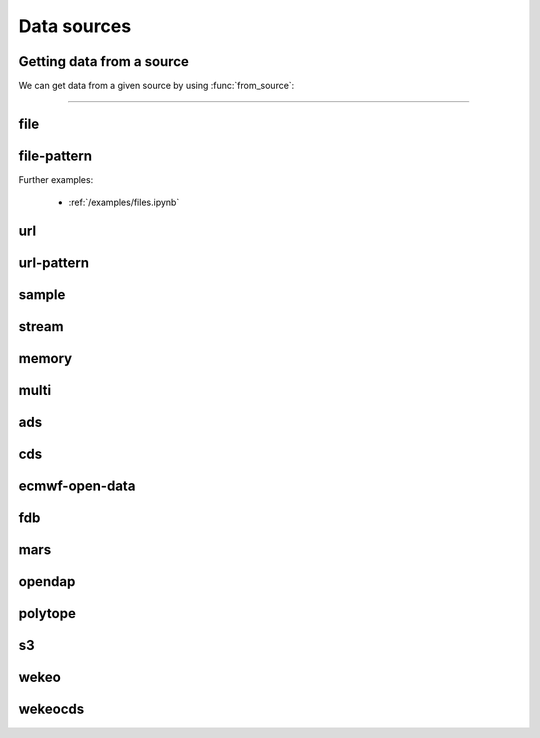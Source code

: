 .. _data-sources:

Data sources
===============

Getting data from a source
----------------------------

We can get data from a given source by using :func:`from_source`:

.. py:function:: from_source(name, *args, **kwargs)

  Return a :ref:`data object <data-object>` from the source specified by ``name`` .

  :param str name: the source (see below)
  :param tuple *args: specifies the data location and additional parameters to access the data
  :param dict **kwargs: provides **additional functionalities** including caching, filtering, sorting and indexing

  **earthkit-data** has the following built-in sources:

  .. list-table:: Data sources
    :widths: 30 70
    :header-rows: 1

    * - Name
      - Description
    * - :ref:`data-sources-file`
      - read data from a file/files
    * - :ref:`data-sources-file-pattern`
      - read data from a list of files  created from a pattern
    * - :ref:`data-sources-url`
      - read data from a URL
    * - :ref:`data-sources-url-pattern`
      - read data from a list of URLs created from a pattern
    * - :ref:`data-sources-sample`
      - read example data
    * - :ref:`data-sources-stream`
      - read data from a stream
    * - :ref:`data-sources-memory`
      - read data from a memory buffer
    * - :ref:`data-sources-multi`
      - read data from multiple sources
    * - :ref:`data-sources-ads`
      - retrieve data from the `Copernicus Atmosphere Data Store <https://ads.atmosphere.copernicus.eu/>`_ (ADS)
    * - :ref:`data-sources-cds`
      - retrieve data from the `Copernicus Climate Data Store <https://cds.climate.copernicus.eu/>`_ (CDS)
    * - :ref:`data-sources-eod`
      - retrieve `ECMWF open data <https://www.ecmwf.int/en/forecasts/datasets/open-data>`_
    * - :ref:`data-sources-fdb`
      - retrieve data from the `Fields DataBase <https://fields-database.readthedocs.io/en/latest/>`_ (FDB)
    * - :ref:`data-sources-mars`
      - retrieve data from the ECMWF `MARS archive <https://confluence.ecmwf.int/display/UDOC/MARS+user+documentation>`_
    * - :ref:`data-sources-opendap`
      - retrieve NetCDF data from `OPEnDAP <https://en.wikipedia.org/wiki/OPeNDAP>`_ services
    * - :ref:`data-sources-polytope`
      - retrieve data from the `Polytope services <https://polytope-client.readthedocs.io/en/latest/>`_
    * - :ref:`data-sources-s3`
      - retrieve data from Amazon S3 buckets
    * - :ref:`data-sources-wekeo`
      - retrieve data from `WEkEO`_ using the WEkEO grammar
    * - :ref:`data-sources-wekeocds`
      - retrieve `CDS <https://cds.climate.copernicus.eu/>`_ data stored on `WEkEO`_ using the `cdsapi`_ grammar

----------------------------------

.. _data-sources-file:

file
----

.. py:function:: from_source("file", path, expand_user=True, expand_vars=False, unix_glob=True, recursive_glob=True, parts=None)
  :noindex:

  The simplest source is ``file``, which can access a local file/list of files.

  :param path: input path(s). Each path can contain the :ref:`parts <parts>` defining the byte ranges to read.
  :type path: str, list, tuple
  :param bool expand_user: replace the leading ~ or ~user in ``path`` by that user's home directory. See ``os.path.expanduser``
  :param bool expand_vars:  expand shell environment variables in ``path``. See ``os.path.expandpath``
  :param bool unix_glob: allow UNIX globbing in ``path``
  :param bool recursive_glob: allow recursive scanning of directories. Only used when ``uxix_glob`` is True
  :param parts: the :ref:`parts <parts>` to read from the file(s) specified by ``path``. Cannot be used when ``path`` already defines the :ref:`parts <parts>`.
  :type parts: pair, list or tuple of pairs, None

  *earthkit-data* will inspect the content of the files to check for any of the
  supported :ref:`data formats <data-format>`.

  When the input is an archive format such as ``.zip``, ``.tar``, ``.tar.gz``, etc,
  *earthkit-data* will attempt to open it and extract any usable files, which are then stored in the :ref:`cache <caching>`.

  The ``path`` can be used in a flexible way:

  .. code:: python

      import earthkit.data

      # UNIX globbing is allowed by default
      ds = earthkit.data.from_source("file", "path/to/t_*.grib")

      # list of files can be specified
      ds = earthkit.data.from_source("file", ["path/to/f1.grib", "path/to/f2.grib"])

      # a path can be a directory, in this case it is recursively scanned for supported files
      ds = earthkit.data.from_source("file", "path/to/dir")


  The following examples using parts:

  .. code:: python

      import earthkit.data

      # reading only certain parts (byte ranges) from a single file
      ds = earthkit.data.from_source("file", "my.grib", parts=[(0, 150), (400, 160)])

      # reading only certain parts (byte ranges) from multiple files
      ds = earthkit.data.from_source(
          "file",
          [
              ("a.grib", (0, 150)),
              ("b.grib", (240, 120)),
              ("c.grib", None),
              ("d.grib", [(240, 120), (720, 120)]),
          ],
      )



  Further examples:

    - :ref:`/examples/files.ipynb`
    - :ref:`/examples/multi_files.ipynb`
    - :ref:`/examples/file_parts.ipynb`
    - :ref:`/examples/tar_files.ipynb`
    - :ref:`/examples/grib_overview.ipynb`
    - :ref:`/examples/bufr_temp.ipynb`
    - :ref:`/examples/netcdf.ipynb`
    - :ref:`/examples/odb.ipynb`

.. _data-sources-file-pattern:

file-pattern
--------------

.. py:function:: from_source("file-pattern", pattern, *args, **kwargs)
  :noindex:

  The ``file-pattern`` source will build paths from the pattern specified,
  using the other arguments to fill the pattern. Each argument can be a list
  to iterate and create the cartesian product of all lists.
  Then each file is read in the same ways as with :ref:`file source <data-sources-file>`.

  .. code-block:: python

      import datetime
      import earthkit.data

      ds = earthkit.data.from_source(
          "file-pattern",
          "path/to/data-{my_date:date(%Y-%m-%d)}-{run_time}-{param}.grib",
          {
              "my_date": datetime.datetime(2020, 5, 2),
              "run_time": [12, 18],
              "param": ["t2", "msl"],
          },
      )


  The code above will read the following files::

    path/to/data-2020-05-02-12-t2.grib
    path/to/data-2020-05-02-12-msl.grib
    path/to/data-2020-05-02-18-t2.grib
    path/to/data-2020-05-02-18-msl.grib

Further examples:

    - :ref:`/examples/files.ipynb`


.. _data-sources-url:

url
---

.. py:function:: from_source("url", url, unpack=True, parts=None, stream=False, read_all=False)
  :noindex:

  The ``url`` source will download the data from the address specified and store it in the :ref:`cache <caching>`. The supported data formats are the same as for the :ref:`file <data-sources-file>` data source above.

  :param url: the URL(s) to download. Each URL can contain the :ref:`parts <parts>` defining the byte ranges to read.
  :type url: str
  :param bool unpack: for archive formats such as ``.zip``, ``.tar``, ``.tar.gz``, etc, *earthkit-data* will attempt to open it and extract any usable file. To keep the downloaded file as is use ``unpack=False``
  :param parts: the :ref:`parts <parts>` to read from the resource(s) specified by ``url``. Cannot be used when ``url`` already defines the :ref:`parts <parts>`.
  :type parts: pair, list or tuple of pairs, None
  :param bool stream: when it is ``True`` the data is read as a :ref:`stream <streams>`. Otherwise the data is retrieved into a file and stored in the :ref:`cache <caching>`. This option only works for GRIB data. No archive formats supported (``unpack`` is ignored). ``stream`` only works for ``http`` and ``https`` URLs. See details about streams :ref:`here <streams>`.
  :param bool read_all: when it is ``True`` all the data is read straight to memory from a :ref:`stream <streams>`. Used when ``stream=True``. *New in version 0.8.0*
  :type group_by: str, list of str
  :param dict **kwargs: other keyword arguments specifying the request

  .. code-block:: python

      >>> import earthkit.data
      >>> ds = earthkit.data.from_source(
      ...     "url",
      ...     "https://get.ecmwf.int/repository/test-data/earthkit-data/examples/test4.grib",
      ... )
      >>> ds.ls()
        centre shortName    typeOfLevel  level  dataDate  dataTime stepRange dataType  number    gridType
      0   ecmf         t  isobaricInhPa    500  20070101      1200         0       an       0  regular_ll
      1   ecmf         z  isobaricInhPa    500  20070101      1200         0       an       0  regular_ll
      2   ecmf         t  isobaricInhPa    850  20070101      1200         0       an       0  regular_ll
      3   ecmf         z  isobaricInhPa    850  20070101      1200         0       an       0  regular_ll

  .. code-block:: python

      >>> import earthkit.data
      >>> ds = earthkit.data.from_source(
      ...     "url",
      ...     "https://get.ecmwf.int/repository/test-data/earthkit-data/examples/test4.grib",
      ...     parts=[(0, 130428), (260856, 130428)],
      ... )
      >>> ds.ls()
        centre shortName    typeOfLevel  level  dataDate  dataTime stepRange dataType  number    gridType
      0   ecmf         t  isobaricInhPa    500  20070101      1200         0       an       0  regular_ll
      1   ecmf         t  isobaricInhPa    850  20070101      1200         0       an       0  regular_ll

  Further examples:

    - :ref:`/examples/url.ipynb`
    - :ref:`/examples/url_parts.ipynb`
    - :ref:`/examples/url_stream.ipynb`


.. _data-sources-url-pattern:


url-pattern
-----------

.. py:function:: from_source("url-pattern", url, unpack=True)
  :noindex:

  The ``url-pattern`` source will build urls from the pattern specified,
  using the other arguments to fill the pattern. Each argument can be a list
  to iterate and create the cartesian product of all lists.
  Then each url is downloaded and stored in the :ref:`cache <caching>`. The
  supported download the data from the address data formats are the same as
  for the *file* and *url* data sources above.

  .. code-block:: python

      import earthkit.data

      ds = earthkit.data.from_source(
          "url-pattern",
          "https://www.example.com/data-{foo}-{bar}-{qux}.csv",
          foo=[1, 2, 3],
          bar=["a", "b"],
          qux="unique",
      )

  The code above will download and process the data from the six following urls::

    https://www.example.com/data-1-a-unique.csv
    https://www.example.com/data-2-a-unique.csv
    https://www.example.com/data-3-a-unique.csv
    https://www.example.com/data-1-b-unique.csv
    https://www.example.com/data-2-b-unique.csv
    https://www.example.com/data-3-b-unique.csv

  If the urls are pointing to archive format, the data will be unpacked by
  ``url-pattern`` according to the **unpack** argument, similarly to what
  the source ``url`` does (see above the :ref:`data-sources-url` source).



.. _data-sources-sample:

sample
------

.. py:function:: from_source("sample", name_or_path)
  :noindex:

  The ``sample`` source will download example data prepared for earthkit and store it in the :ref:`cache <caching>`. The supported data formats are the same as for the :ref:`file <data-sources-file>` data source above.

  :param name_or_path: input file name(s) or relative path(s) to the root of the remote storage folder.
  :type name_or_path: str, list, tuple

  .. code-block:: python

    >>> import earthkit.data
    >>> ds = earthkit.data.from_source("sample", "storm_ophelia_wind_850.grib")
    >>> ds.ls()
      centre shortName    typeOfLevel  level  dataDate  dataTime stepRange dataType  number    gridType
    0   ecmf         u  isobaricInhPa    850  20171016         0         0       an       0  regular_ll
    1   ecmf         v  isobaricInhPa    850  20171016         0         0       an       0  regular_ll



.. _data-sources-stream:

stream
--------------

.. py:function:: from_source("stream", stream, read_all=False)
  :noindex:

  The ``stream`` source will read data from a stream (or streams), which can be an FDB stream, a standard Python IO stream or any object implementing the necessary stream methods. At the moment it only works for :ref:`grib` and CoverageJson data. For more details see :ref:`here <streams>`.

  :param stream: the stream(s)
  :type stream: stream, list, tuple
  :param bool read_all: when it is ``True`` all the data is read into memory from a stream. Used when ``stream=True``. *New in version 0.8.0*

  In the examples below, for simplicity, we create a file stream from a :ref:`grib` file. By default :ref:`from_source() <data-sources-stream>` returns an object that can only be used as an iterator.

  .. code-block:: python

      >>> import earthkit.data
      >>> stream = open("docs/examples/test4.grib", "rb")
      >>> ds = earthkit.data.from_source("stream", stream)

      # f is a GribField
      >>> for f in ds:
      ...     print(f)
      ...
      GribField(t,500,20070101,1200,0,0)
      GribField(z,500,20070101,1200,0,0)
      GribField(t,850,20070101,1200,0,0)
      GribField(z,850,20070101,1200,0,0)

  We can also iterate through the stream in batches of fixed size using ``batched()``:

    .. code-block:: python

      >>> import earthkit.data
      >>> stream = open("docs/examples/test4.grib", "rb")
      >>> ds = earthkit.data.from_source("stream", stream, batch_size=2)

       # f is a FieldList
      >>> for f in ds.batched(2):
      ...     print(f"len={len(f)} {f.metadata(('param', 'level'))}")
      ...
      len=2 [('t', 500), ('z', 500)]
      len=2 [('t', 850), ('z', 850)]


  When using ``group_by()`` we can iterate through the stream in groups defined by metadata keys. In this case each iteration step yields a :obj:`FieldList <data.readers.grib.index.FieldList>`.

    .. code-block:: python

      >>> import earthkit.data
      >>> stream = open("docs/examples/test4.grib", "rb")
      >>> ds = earthkit.data.from_source("stream", stream)

      # f is a FieldList
      >>> for f in ds.group_by("level"):
      ...     print(f"len={len(f)} {f.metadata(('param', 'level'))}")
      ...
      len=2 [('t', 500), ('z', 500)]
      len=2 [('t', 850), ('z', 850)]

  We can consume the whole stream and load all the data into memory by using ``read_all=True`` in :ref:`from_source() <data-sources-stream>`. **Use this option carefully!**

    .. code-block:: python

      >>> import earthkit.data
      >>> stream = open("docs/examples/test4.grib", "rb")
      >>> ds = earthkit.data.from_source("stream", stream, read_all=True)

      # ds is empty at this point, but calling any method on it will
      # consume the whole stream
      >>> len(ds)
      4

      # now ds stores all the messages in memory

  See the following notebook examples for further details:

    - :ref:`/examples/data_from_stream.ipynb`
    - :ref:`/examples/fdb.ipynb`
    - :ref:`/examples/url_stream.ipynb`


.. _data-sources-memory:

memory
--------------

.. py:function:: from_source("memory", buffer)
  :noindex:

  The ``memory`` source will read data from a memory buffer. Currently it only works for a ``buffer`` storing a single :ref:`grib` message or CoverageJson data.

  Please note that a buffer can always be read as a :ref:`stream source <data-sources-stream>` using ``io.BytesIO``.

  .. code-block:: python

      import io
      import earthkit.data

      # buffer stores GRIB messages
      buffer = ...
      stream = io.BytesIO(buffer)

      ds = earthkit.data.from_source("stream", stream)
      for f in ds:
          print(f.metadata("param"))


.. _data-sources-multi:

multi
--------------

.. py:function:: from_source("multi", *sources, merger=None, **kwargs)
  :noindex:

  The ``multi`` source reads multiple sources.

  :param tuple *sources: the sources
  :param merger: if it is None an attempt is made to merge/concatenate the sources by their classes (using the nearest common class). Otherwise the sources are merged/concatenated using the merger in a lazy way. The merger can one of the following:

    - class/object implementing  the :func:`to_xarray` or :func:`to_pandas` methods
    - callable
    - str, describing a call either to "concat" or "merge". E.g.: "concat(concat_dim=time)"
    - tuple with 2 elements. The fist element is a str, either "concat" or "merge", and the second element is a dict with the keyword arguments for the call. E.g.: ("concat", {"concat_dim": "time"})
  :param dict **kwargs: other keyword arguments



.. _data-sources-ads:

ads
---

.. py:function:: from_source("ads", dataset, *args, **kwargs)
  :noindex:

  The ``ads`` source accesses the `Copernicus Atmosphere Data Store`_ (ADS), using the cdsapi_ package. In addition to data retrieval, ``request`` also has post-processing options such as ``grid`` and ``area`` for re-gridding and sub-area extraction respectively.

  :param str dataset: the name of the ADS dataset
  :param tuple *args: specify the request as a dict
  :param dict **kwargs: other keyword arguments specifying the request

  The following example retrieves CAMS global reanalysis GRIB data for 2 parameters:

  .. code-block:: python

      import earthkit.data

      ds = earthkit.data.from_source(
          "ads",
          "cams-global-reanalysis-eac4",
          variable=["particulate_matter_10um", "particulate_matter_1um"],
          area=[50, -50, 20, 50],  # N,W,S,E
          date="2012-12-12",
          time="12:00",
      )

  Data downloaded from the ADS is stored in the the :ref:`cache <caching>`.

  To access data from the ADS, you will need to register and retrieve an access token. The process is described `here <https://ads.atmosphere.copernicus.eu/api-how-to>`__. For more information, see the `ADS_knowledge base`_.

  Further examples:

      - :ref:`/examples/ads.ipynb`


.. _data-sources-cds:

cds
---

.. py:function:: from_source("cds", dataset, *args, prompt=True, **kwargs)
  :noindex:

  The ``cds`` source accesses the `Copernicus Climate Data Store`_ (CDS), using the cdsapi_ package. In addition to data retrieval, the request has post-processing options such as ``grid`` and ``area`` for regridding and sub-area extraction respectively. It can
  also contain the earthkit-data specific :ref:`split_on <split_on>` parameter.

  :param str dataset: the name of the CDS dataset
  :param tuple *args: specify the request as dict. A sequence of dicts can be used to specify multiple requests.
  :param bool prompt: when True it can offer a prompt to specify the credentials for cdsapi_ and write them into the default RC file ``~/.cdsapirc``. The prompt only appears when:

    - no cdsapi_ RC file exists at the default location ``~/.cdsapirc``
    - no cdsapi_ RC file exists at the location specified via the ``CDSAPI_RC`` environment variable
    - no credentials specified via the ``CDSAPI_URL`` and ``CDSAPI_KEY`` environment variables
  :param dict **kwargs: other keyword arguments specifying the request

  The following example retrieves ERA5 reanalysis GRIB data for a subarea for 2 surface parameters. The request is specified using ``kwargs``:

  .. code-block:: python

      import earthkit.data

      ds = earthkit.data.from_source(
          "cds",
          "reanalysis-era5-single-levels",
          variable=["2t", "msl"],
          product_type="reanalysis",
          area=[50, -10, 40, 10],  # N,W,S,E
          grid=[2, 2],
          date="2012-05-10",
      )

  The same retrieval can be defined by passing the request as a positional argument:

  .. code-block:: python

      import earthkit.data

      req = dict(
          variable=["2t", "msl"],
          product_type="reanalysis",
          area=[50, -10, 40, 10],  # N,W,S,E
          grid=[2, 2],
          date="2012-05-10",
      )

      ds = earthkit.data.from_source(
          "cds",
          "reanalysis-era5-single-levels",
          req,
      )


  Data downloaded from the CDS is stored in the the :ref:`cache <caching>`.

  To access data from the CDS, you will need to register and retrieve an access token. The process is described `here <https://cds.climate.copernicus.eu/api-how-to>`__. For more information, see the `CDS_knowledge base`_.

  Further examples:

      - :ref:`/examples/cds.ipynb`


.. _data-sources-eod:

ecmwf-open-data
-------------------

.. py:function:: from_source("ecmwf-open-data", *args, source="ecmwf", model="ifs", **kwargs)
  :noindex:

  The ``ecmwf-open-data`` source provides access to the `ECMWF open data`_, which is a subset of ECMWF real-time forecast data made available to the public free of charge.  It uses the `ecmwf-opendata <https://github.com/ecmwf/ecmwf-opendata>`_ package.

  :param tuple *args: specify the request as a dict
  :param str source: either the name of the server to contact or a fully qualified URL. Possible values are "ecmwf" to access ECMWF's servers, or "azure" to access data hosted on Microsoft's Azure. Default is "ecmwf".
  :param str model: name of the model that produced the data. Use "ifs" for the physics-driven model and "aifs" for the data-driven model. Please note that "aifs" is currently experimental and only produces a small subset of fields. Default is "ifs".
  :param dict **kwargs: other keyword arguments specifying the request

  Details about the request format can be found `here <https://github.com/ecmwf/ecmwf-opendata>`__.

  The following example retrieves forecast for 2 surface parameters from the latest forecast:

  .. code-block:: python

      import earthkit.data

      ds = earthkit.data.from_source(
          "ecmwf-open-data", param=["2t", "msl"], levtype="sfc", step=[0, 6, 12]
      )


  The resulting GRIB data files are stored in the :ref:`cache <caching>`.

  Further examples:

      - :ref:`/examples/ecmwf_open_data.ipynb`


.. _data-sources-fdb:

fdb
---

.. py:function:: from_source("fdb", *args, stream=True, read_all=False, **kwargs)
  :noindex:

  The ``fdb`` source accesses the `FDB (Fields DataBase) <https://fields-database.readthedocs.io/en/latest/>`_, which is a domain-specific object store developed at ECMWF for storing, indexing and retrieving GRIB data. earthkit-data uses the `pyfdb <https://pyfdb.readthedocs.io/en/latest>`_ package to retrieve data from FDB.

  :param tuple *args: positional arguments specifying the request as a dict
  :param bool stream: when it is ``True`` the data is read as a :ref:`stream <streams>`. Otherwise it is retrieved into a file and stored in the :ref:`cache <caching>`. Stream-based access only works for :ref:`grib` and CoverageJson data. See details about streams :ref:`here <streams>`.
  :param bool read_all: when it is ``True`` all the data is read into memory from a :ref:`stream <streams>`. Used when ``stream=True``. *New in version 0.8.0*
  :param dict **kwargs: other keyword arguments specifying the request

  The following example retrieves analysis :ref:`grib` data for 3 surface parameters as stream.
  By default we will consume one message at a time and ``ds`` can only be used as an iterator:

  .. code-block:: python

      >>> import earthkit.data
      >>> request = {
      ...     "class": "od",
      ...     "expver": "0001",
      ...     "stream": "oper",
      ...     "date": "20240421",
      ...     "time": [0, 12],
      ...     "domain": "g",
      ...     "type": "an",
      ...     "levtype": "sfc",
      ...     "step": 0,
      ...     "param": [151, 167, 168],
      ... }
      >>>
      >>> ds = earthkit.data.from_source("fdb", request)
      >>> for f in ds:
      ...     print(f)
      ...
      GribField(msl,None,20240421,0,0,0)
      GribField(2t,None,20240421,0,0,0)
      GribField(2d,None,20240421,0,0,0)
      GribField(msl,None,20240421,1200,0,0)
      GribField(2t,None,20240421,1200,0,0)
      GribField(2d,None,20240421,1200,0,0)

  We can also iterate through the stream in batches of fixed size using ``batched``:

  .. code-block:: python

      >>> ds = earthkit.data.from_source("fdb", request)
      >>> for f in ds.batched(2):
      ...     print(f"len={len(f)} {f.metadata(('param', 'level'))}")
      ...
      len=2 [('msl', 0), ('2t', 0)]
      len=2 [('2d', 0), ('msl', 0)]
      len=2 [('2t', 0), ('2d', 0)]

  We can use ``batch_size=2`` to read 2 fields at a time. ``ds`` is still just an iterator, but ``f`` is now a :obj:`FieldList <data.readers.grib.index.FieldList>` containing 2 fields:

  When using ``group_by()`` we can iterate through the stream in groups defined by metadata keys. In this case each iteration step yields a :obj:`FieldList <data.readers.grib.index.FieldList>`.

  .. code-block:: python

      >>> ds = earthkit.data.from_source("fdb", request)
      >>> for f in ds.group_by("time"):
      ...     print(f"len={len(f)} {f.metadata(('param', 'level'))}")
      ...
      len=3 [('msl', 0), ('2t', 0), ('2d', 0)]
      len=3 [('msl', 0), ('2t', 0), ('2d', 0)]

  We can consume the whole stream and load all the data into memory by using ``read_all=True`` in :ref:`from_source() <data-sources-stream>`. **Use this option carefully!**

  .. code-block:: python

      >>> import earthkit.data
      >>> ds = earthkit.data.from_source("fdb", request, read_all=True)

      # ds is empty at this point, but calling any method on it will
      # consume the whole stream
      >>> len(ds)
      3

      # now ds stores all the messages in memory

  Further examples:

      - :ref:`/examples/fdb.ipynb`
      - :ref:`/examples/grib_fdb_write.ipynb`


.. _data-sources-mars:

mars
--------------

.. py:function:: from_source("mars", *args, prompt=True, **kwargs)
  :noindex:

  The ``mars`` source will retrieve data from the ECMWF MARS (Meteorological Archival and Retrieval System) archive. In addition
  to data retrieval, the request specified as ``*args`` and/or ``**kwargs`` also has GRIB post-processing options such as ``grid`` and ``area`` for regridding and
  sub-area extraction, respectively.

  To figure out which data you need, or discover relevant data available in MARS, see the publicly accessible `MARS catalog`_ (or this `access restricted catalog <https://apps.ecmwf.int/mars-catalogue/>`_).

  The MARS access is direct when the MARS client is installed (as at ECMWF), otherwise it will use the `web API`_. In order to use the `web API`_ you will need to register and retrieve an access token. For a more extensive documentation about MARS, please refer to the `MARS user documentation`_.

  :param tuple *args: positional arguments specifying the request as a dict
  :param bool prompt: when True it can offer a prompt to specify the credentials for `web API`_ and write them into the default RC file ``~/.ecmwfapirc``. The prompt only appears when:

    - no `web API`_ RC file exists at the default location ``~/.ecmwfapirc``
    - no `web API`_ RC file exists at the location specified via the ``ECMWF_API_RC_FILE`` environment variable
    - no credentials specified via the ``ECMWF_API_URL`` and ``ECMWF_API_KEY``  environment variables
  :param dict **kwargs: other keyword arguments specifying the request

  The following example retrieves analysis GRIB data for a subarea for 2 surface parameters:

  .. code-block:: python

      import earthkit.data

      ds = earthkit.data.from_source(
          "mars",
          {
              "param": ["2t", "msl"],
              "levtype": "sfc",
              "area": [50, -50, 20, 50],
              "grid": [2, 2],
              "date": "2023-05-10",
          },
      )

  Data downloaded from MARS is stored in the :ref:`cache <caching>`.

  Further examples:

      - :ref:`/examples/mars.ipynb`


.. _data-sources-opendap:

opendap
--------

.. py:function:: from_source("opendap", url)
  :noindex:

  The ``opendap`` source accesses NetCDF data from `OPeNDAP <https://en.wikipedia.org/wiki/OPeNDAP>`_ services. OPenDAP is an acronym for "Open-source Project for a Network Data Access Protocol".

  :param str url: the url of the remote NetCDF file

  Examples:

      - :ref:`/examples/netcdf_opendap.ipynb`


.. _data-sources-polytope:

polytope
--------

.. py:function:: from_source("polytope", collection, *args, address=None, user_email=None, user_key=None, stream=True, read_all=False, **kwargs)
  :noindex:

  The ``polytope`` source accesses the `Polytope web services <https://polytope-client.readthedocs.io/en/latest/>`_ , using the polytope-client_ package.

  :param str collection: the name of the polytope collection
  :param tuple *args: specify the request as a dict
  :param str address: specify the address of the polytope service
  :param str user_email: specify the user email credential. Must be used together with ``user_key``. This is an alternative to using the ``POLYTOPE_USER_EMAIL`` environment variable. *New in version 0.7.0*
  :param str user_key: specify the user key credential. Must be used together with ``user_email``. This is an alternative to using the ``POLYTOPE_USER_KEY`` environment variable. *New in version 0.7.0*
  :param bool stream: when ``True`` the data is read as a :ref:`stream <streams>`. Otherwise it is retrieved into a file and stored in the :ref:`cache <caching>`. Stream-based access only works for :ref:`grib` and CoverageJson data. See details about streams :ref:`here <streams>`.
  :param bool read_all: when ``True`` all the data is read into memory from a :ref:`stream <streams>`. Used when ``stream=True``. *New in version 0.8.0*
  :param dict **kwargs: other keyword arguments, these can include options passed to the polytope-client_


  The following example retrieves GRIB data from the "ecmwf-mars" polytope collection:

  .. code-block:: python

      import earthkit.data

      request = {
          "stream": "oper",
          "levtype": "pl",
          "levellist": "1",
          "param": "130.128",
          "step": "0/12",
          "time": "00:00:00",
          "date": "20200915",
          "type": "fc",
          "class": "rd",
          "expver": "hsvs",
          "domain": "g",
      }

      ds = earthkit.data.from_source("polytope", "ecmwf-mars", request, stream=False)

  Data downloaded from the polytope service is stored in the the :ref:`cache <caching>`. However,
  please note that, in the current version, each call to  :func:`from_source` will download the data again.

  To access data from polytope, you will need to register and retrieve an access token.

  Further examples:

      - :ref:`/examples/polytope.ipynb`


.. _data-sources-s3:

s3
---

.. py:function:: from_source("s3", *args, stream=False,  batch_size=1, group_by=None, anon=True)
  :noindex:

  The ``s3`` source provides access to `Amazon S3 buckets <https://aws.amazon.com/s3/>`_.

  :param tuple *args: positional arguments specifying the requests. Each request is represented by a dict. See detailed description below.
  :param bool stream: when it is ``True`` the data is read as a stream. Otherwise the data is retrieved into a file and stored in the :ref:`cache <caching>`.
  :param int batch_size: used when ``stream=True`` and ``group_by`` is unset. It defines how many GRIB messages are consumed from the stream and kept in memory at a time. For details see :ref:`stream source <data-sources-stream>`.
  :param group_by: used when ``stream=True`` and can specify one or more metadata keys to control how GRIB messages are read from the stream. For details see :ref:`stream source <data-sources-stream>`.
  :type group_by: str, list of str
  :param bool anon: enables anonymous access
  .. :param dict **kwargs: other keyword arguments specifying the request

  A **request** describes a single or multiple objects in a given bucket. It has the following format:

      .. code-block::

          {"endpoint": endpoint, "region": region, "bucket": bucket, "objects": objects}

  where:

        - "endpoint": specifies the S3 endpoint (optional). Defaults to "s3.amazonaws.com"
        - "region": specifies the AWS region (optional). Defaults to "eu-west-2"
        - "bucket": specifies the bucket name
        - "objects": specifies the object(s) in the buckets

  An object can be:

    - the name of the object as a str
    - a dict in the following format:

      .. code-block::

          {"object": name, "parts": parts}

      where the optional "parts" can specify the :ref:`parts <parts>` (byte ranges) to read.


  The following examples retrieve :ref:`grib` data from a publicly available bucket on the European Weather Cloud (EWC).

  .. code-block:: python

    >>> import earthkit.data
    >>> req = {
    ...     "endpoint": "object-store.os-api.cci1.ecmwf.int",
    ...     "bucket": "earthkit-test-data-public",
    ...     "objects": "test6.grib",
    ... }
    >>> ds = earthkit.data.from_source("s3", req, anon=True)
    >>> ds.ls()
      centre shortName    typeOfLevel  level  dataDate  dataTime stepRange dataType  number    gridType
    0   ecmf         t  isobaricInhPa   1000  20180801      1200         0       an       0  regular_ll
    1   ecmf         u  isobaricInhPa   1000  20180801      1200         0       an       0  regular_ll
    2   ecmf         v  isobaricInhPa   1000  20180801      1200         0       an       0  regular_ll
    3   ecmf         t  isobaricInhPa    850  20180801      1200         0       an       0  regular_ll
    4   ecmf         u  isobaricInhPa    850  20180801      1200         0       an       0  regular_ll
    5   ecmf         v  isobaricInhPa    850  20180801      1200         0       an       0  regular_ll


  .. code-block:: python

    >>> req = {
    ...     "endpoint": "object-store.os-api.cci1.ecmwf.int",
    ...     "bucket": "earthkit-test-data-public",
    ...     "objects": [
    ...         {"object": "test6.grib", "parts": (0, 240)},
    ...         {"object": "tuv_pl.grib", "parts": (2400, 240)},
    ...     ],
    ... }
    >>>
    >>> ds = earthkit.data.from_source("s3", req, anon=True)
    >>> ds.ls()
      centre shortName    typeOfLevel  level  dataDate  dataTime stepRange dataType  number    gridType
    0   ecmf         t  isobaricInhPa   1000  20180801      1200         0       an       0  regular_ll
    1   ecmf         u  isobaricInhPa    500  20180801      1200         0       an       0  regular_ll


  Further examples:

      - :ref:`/examples/s3.ipynb`


.. _data-sources-wekeo:

wekeo
-----

.. py:function:: from_source("wekeo", dataset, *args, prompt=True, **kwargs)
  :noindex:

  `WEkEO`_ is the Copernicus DIAS reference service for environmental data and virtual processing environments. The ``wekeo`` source provides access to `WEkEO`_ using the WEkEO grammar. The retrieval is based on the hda_ Python API.

  :param str dataset: the name of the WEkEO dataset
  :param tuple *args: specify the request as a dict
  :param bool prompt: when True it can offer a prompt to specify the credentials for hda_ and write them into the default RC file ``~/.hdarc``. The prompt only appears when:

    - no hda_ RC file exists at the default location ``~/.hdarc``
    - no hda_ RC file exists at the location specified via the ``HDA_RC`` environment variable
    - no credentials specified via the ``HDA_URL``, ``HDA_USER`` and ``HDA_PASSWORD`` environment variables
  :param dict **kwargs: other keyword arguments specifying the request

  The following example retrieves Normalized Difference Vegetation Index data derived from EO satellite imagery in NetCDF format:

  .. code-block:: python

      import earthkit.data

      ds = earthkit.data.from_source(
          "wekeo",
          "EO:CLMS:DAT:CGLS_GLOBAL_NDVI300_V1_333M",
          request={
              "datasetId": "EO:CLMS:DAT:CGLS_GLOBAL_NDVI300_V1_333M",
              "dateRangeSelectValues": [
                  {
                      "name": "dtrange",
                      "start": "2014-01-01T00:00:00.000Z",
                      "end": "2014-01-01T23:59:59.999Z",
                  }
              ],
          },
      )


  Data downloaded from WEkEO is stored in the the :ref:`cache <caching>`.

  To access data from WEkEO, you will need to register and set up the Harmonized Data Access (HDA) API client. The process is described `here <https://help.wekeo.eu/en/articles/6751608-what-is-the-hda-api-python-client-and-how-to-use-it>`_.

  Further examples:

      - :ref:`/examples/wekeo.ipynb`


.. _data-sources-wekeocds:

wekeocds
--------

.. py:function:: from_source("wekeocds", dataset, *args, prompt=True, **kwargs)
  :noindex:

  `WEkEO`_ is the Copernicus DIAS reference service for environmental data and virtual processing environments. The ``wekeocds`` source provides access to `Copernicus Climate Data Store`_ (CDS) datasets served on `WEkEO`_ using the `cdsapi`_ grammar. The retrieval is based on the hda_ Python API.

  :param str dataset: the name of the WEkEO dataset
  :param tuple *args: specify the request as a dict
  :param bool prompt: when True it can offer a prompt to specify the credentials for hda_ and write them into the default RC file ``~/.hdarc``. The prompt only appears when:

    - no hda_ RC file exists at the default location ``~/.hdarc``
    - no hda_ RC file exists at the location specified via the ``HDA_RC`` environment variable
    - no credentials specified via the ``HDA_URL``, ``HDA_USER`` and ``HDA_PASSWORD`` environment variables
  :param dict **kwargs: other keyword arguments specifying the request

  The following example retrieves ERA5 surface data for multiple days in GRIB format:

  .. code-block:: python

      import earthkit.data

      ds = earthkit.data.from_source(
          "wekeocds",
          "EO:ECMWF:DAT:REANALYSIS_ERA5_SINGLE_LEVELS",
          variable=["2m_temperature", "mean_sea_level_pressure"],
          product_type=["reanalysis"],
          year=["2012"],
          month=["12"],
          day=["12", "13", "14", "15"],
          time=["11:00"],
          format="grib",
      )

  Data downloaded from WEkEO is stored in the the :ref:`cache <caching>`.

  To access data from WEkEO, you will need to register and set up the Harmonized Data Access (HDA) API client. The process is described `here <https://help.wekeo.eu/en/articles/6751608-what-is-the-hda-api-python-client-and-how-to-use-it>`_.

  Further examples:

      - :ref:`/examples/wekeo.ipynb`


.. _MARS catalog: https://apps.ecmwf.int/archive-catalogue/
.. _MARS user documentation: https://confluence.ecmwf.int/display/UDOC/MARS+user+documentation
.. _web API: https://www.ecmwf.int/en/forecasts/access-forecasts/ecmwf-web-api

.. _Copernicus Climate Data Store: https://cds.climate.copernicus.eu/
.. _Copernicus Atmosphere Data Store: https://ads.atmosphere.copernicus.eu/
.. _cdsapi: https://pypi.org/project/cdsapi/
.. _CDS_knowledge base: https://confluence.ecmwf.int/pages/viewpage.action?pageId=151530614
.. _ADS_knowledge base: https://confluence.ecmwf.int/pages/viewpage.action?pageId=151530675

.. _ECMWF open data: https://www.ecmwf.int/en/forecasts/datasets/open-data

.. _WEkEO: https://www.wekeo.eu/
.. _hda: https://pypi.org/project/hda

.. _polytope-client: https://pypi.org/project/polytope-client
